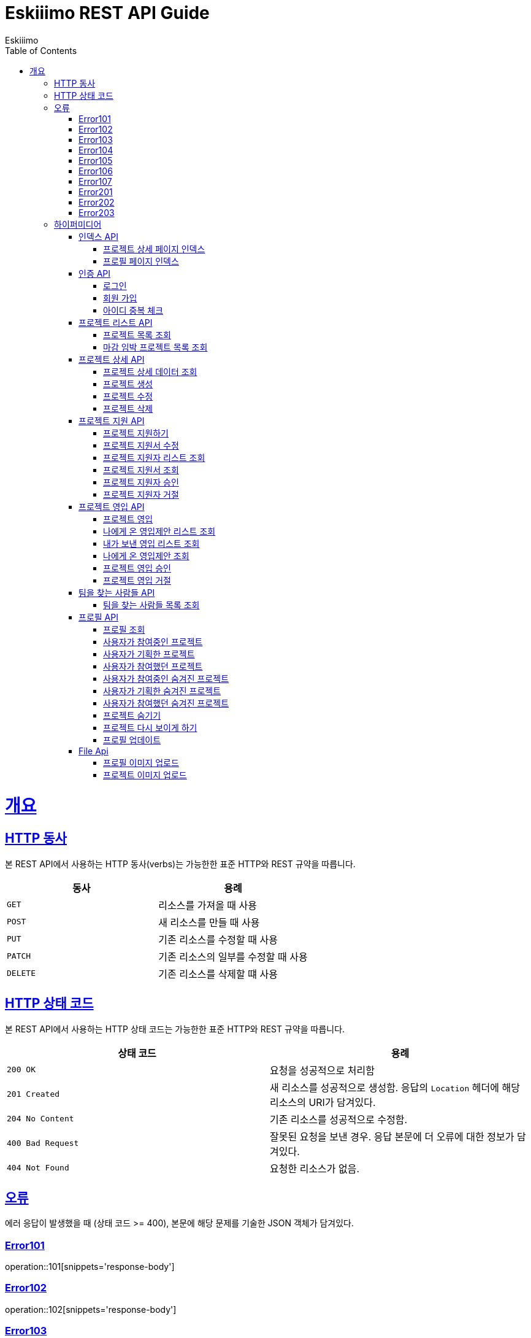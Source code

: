 = Eskiiimo REST API Guide
Eskiiimo;
:doctype: book
:icons: font
:source-highlighter: highlightjs
:toc: left
:toclevels: 4
:sectlinks:
:operation-http-request-title: Example request
:operation-response-body-title: Example response
:docinfo: shared

[[overview]]
= 개요

[[overview-http-verbs]]
== HTTP 동사

본 REST API에서 사용하는 HTTP 동사(verbs)는 가능한한 표준 HTTP와 REST 규약을 따릅니다.

|===
| 동사 | 용례

| `GET`
| 리소스를 가져올 때 사용

| `POST`
| 새 리소스를 만들 때 사용

| `PUT`
| 기존 리소스를 수정할 때 사용

| `PATCH`
| 기존 리소스의 일부를 수정할 때 사용

| `DELETE`
| 기존 리소스를 삭제할 떄 사용
|===

[[overview-http-status-codes]]
== HTTP 상태 코드

본 REST API에서 사용하는 HTTP 상태 코드는 가능한한 표준 HTTP와 REST 규약을 따릅니다.

|===
| 상태 코드 | 용례

| `200 OK`
| 요청을 성공적으로 처리함

| `201 Created`
| 새 리소스를 성공적으로 생성함. 응답의 `Location` 헤더에 해당 리소스의 URI가 담겨있다.

| `204 No Content`
| 기존 리소스를 성공적으로 수정함.

| `400 Bad Request`
| 잘못된 요청을 보낸 경우. 응답 본문에 더 오류에 대한 정보가 담겨있다.

| `404 Not Found`
| 요청한 리소스가 없음.
|===

[[overview-errors]]
== 오류

에러 응답이 발생했을 때 (상태 코드 >= 400), 본문에 해당 문제를 기술한 JSON 객체가 담겨있다.
[[E101]]
=== Error101
operation::101[snippets='response-body']
[[E102]]
=== Error102
operation::102[snippets='response-body']
[[E103]]
=== Error103
operation::103[snippets='response-body']
[[E104]]
=== Error104
operation::104[snippets='response-body']
[[E105]]
=== Error105
operation::105[snippets='response-body']
[[E106]]
=== Error106
operation::106[snippets='response-body']
[[E107]]
=== Error107
operation::107[snippets='response-body']
[[E201]]
=== Error201
operation::201[snippets='response-body']
[[E202]]
=== Error202
operation::202[snippets='response-body']
[[E203]]
=== Error203
operation::203[snippets='response-body']

[[overview-hypermedia]]
== 하이퍼미디어

본 REST API는 하이퍼미디어와 사용하며 응답에 담겨있는 리소스는 다른 리소스에 대한 링크를 가지고 있다.
응답은 http://stateless.co/hal_specification.html[Hypertext Application from resource to resource. Language (HAL)] 형식을 따른다.
링크는 `_links`라는 키로 제공한다. 본 API의 사용자(클라이언트)는 URI를 직접 생성하지 않아야 하며, 리소스에서 제공하는 링크를 사용해야 한다.

[[index]]
=== 인덱스 API

[[indexProjectsDetail]]
==== 프로젝트 상세 페이지 인덱스

operation::index-projects-detail[snippets='http-request,response-body,links']

[[indexProfile]]
==== 프로필 페이지 인덱스

operation::index-profile[snippets='http-request,response-body,links']

[[auth]]
=== 인증 API

[[signIn]]
==== 로그인

operation::signin[snippets='http-request,response-body']

[[SignUp]]
==== 회원 가입

operation::signup[snippets='http-request,response-body']

[[IdCheck]]
==== 아이디 중복 체크

operation::idCheck[snippets='http-request,response-body']

[[projectList]]
=== 프로젝트 리스트 API

[[resourcesProjectList]]
==== 프로젝트 목록 조회

operation::get-projects[snippets='http-request,request-parameters,response-body']


[[resourcesDeadlineProjectList]]
==== 마감 임박 프로젝트 목록 조회

operation::get-deadline-projects[snippets='http-request,request-parameters,response-body']

[[projectDetail]]
=== 프로젝트 상세 API

[[resourcesProjectGet]]
==== 프로젝트 상세 데이터 조회

operation::query-project[snippets='http-request,path-parameters,response-body']
===== 일반 사용자
operation::query-project[snippets='links']
===== 팀장
operation::query-my-project[snippets='links']


[[resourcesProjectCreate]]
==== 프로젝트 생성

operation::create-project[snippets='http-request,response-body']


[[resourcesProjectUpdate]]
==== 프로젝트 수정

operation::update-project[snippets='http-request,path-parameters,response-body']

[[resourcesProjectDelete]]
==== 프로젝트 삭제

operation::delete-project[snippets='http-request,path-parameters,response-body']

[[Apply]]
=== 프로젝트 지원 API

[[projectApply]]
==== 프로젝트 지원하기

operation::applyProject[snippets='http-request,path-parameters,response-body']

[[updateApply]]
==== 프로젝트 지원서 수정

operation::updateApply[snippets='http-request,path-parameters,response-body']

[[getApplicants]]
==== 프로젝트 지원자 리스트 조회

operation::getApplicants[snippets='http-request,path-parameters,response-body']

[[getApply]]
==== 프로젝트 지원서 조회

operation::getApply[snippets='http-request,path-parameters,response-body']
===== 팀장
operation::getApply[snippets='links']
===== 본인의 지원서 일 때
operation::getMyApply[snippets='links']

[[acceptApply]]
==== 프로젝트 지원자 승인

operation::acceptApply[snippets='http-request,path-parameters,response-body']

[[rejectApply]]
==== 프로젝트 지원자 거절

operation::rejectApply[snippets='http-request,path-parameters,response-body']

[[Recruit]]
=== 프로젝트 영입 API

[[projectRecruit]]
==== 프로젝트 영입

operation::projectRecruit[snippets='http-request,path-parameters,response-body']

[[getRecruits]]
==== 나에게 온 영입제안 리스트 조회

operation::getRecruits[snippets='http-request,path-parameters,response-body']

[[getSendRecruits]]
==== 내가 보낸 영입 리스트 조회

operation::getSendRecruits[snippets='http-request,path-parameters,response-body']


[[getRecruit]]
==== 나에게 온 영입제안 조회

operation::getRecruit[snippets='http-request,path-parameters,response-body,links']

[[acceptRecruit]]
==== 프로젝트 영입 승인

operation::acceptRecruit[snippets='http-request,path-parameters,response-body']

[[rejectRecruit]]
==== 프로젝트 영입 거절

operation::rejectRecruit[snippets='http-request,path-parameters,response-body']

[[People]]
=== 팀을 찾는 사람들 API

[[resourcesPeople]]
==== 팀을 찾는 사람들 목록 조회

operation::get-people[snippets='http-request,request-parameters,response-body']

[[profile]]
=== 프로필 API

[[resourcesProfileGet]]
==== 프로필 조회

operation::query-profile[snippets='http-request,path-parameters,response-body']
===== 일반 사용자
operation::query-profile[snippets='links']
===== 내 프로필
operation::query-my-profile[snippets='links']

[[resourcesRunningProjectList]]
==== 사용자가 참여중인 프로젝트

operation::get-running-project[snippets='http-request,request-parameters,response-body']


[[resourcesPlannedProjectList]]
==== 사용자가 기획한 프로젝트

operation::get-planned-project[snippets='http-request,request-parameters,response-body']


[[resourcesEndedProjectList]]
==== 사용자가 참여했던 프로젝트
operation::get-ended-project[snippets='http-request,request-parameters,response-body']

[[resourcesRunningHiddenProjectList]]
==== 사용자가 참여중인 숨겨진 프로젝트

operation::get-running-hidden-project[snippets='http-request,request-parameters,response-body']


[[resourcesPlannedHiddenProjectList]]
==== 사용자가 기획한 숨겨진 프로젝트

operation::get-planned-hidden-project[snippets='http-request,request-parameters,response-body']


[[resourcesEndeHiddendProjectList]]
==== 사용자가 참여했던 숨겨진 프로젝트

operation::get-ended-hidden-project[snippets='http-request,request-parameters,response-body']

[[hideProject]]
==== 프로젝트 숨기기

operation::hideProject[snippets='http-request,path-parameters,response-body']

[[reshowProject]]
==== 프로젝트 다시 보이게 하기

operation::reshowProject[snippets='http-request,path-parameters,response-body']

[[resourcesProfileUpdate]]
==== 프로필 업데이트

operation::update-profile[snippets='http-request,response-body']

[[File]]
=== File Api

[[resourcesProfileImageUpload]]
==== 프로필 이미지 업로드

operation::upload-profile-image[snippets='path-parameters,curl-request,response-body']

[[resourcesProjectImageUpload]]
====  프로젝트 이미지 업로드

operation::upload-project-image[snippets='path-parameters,curl-request,response-body']

